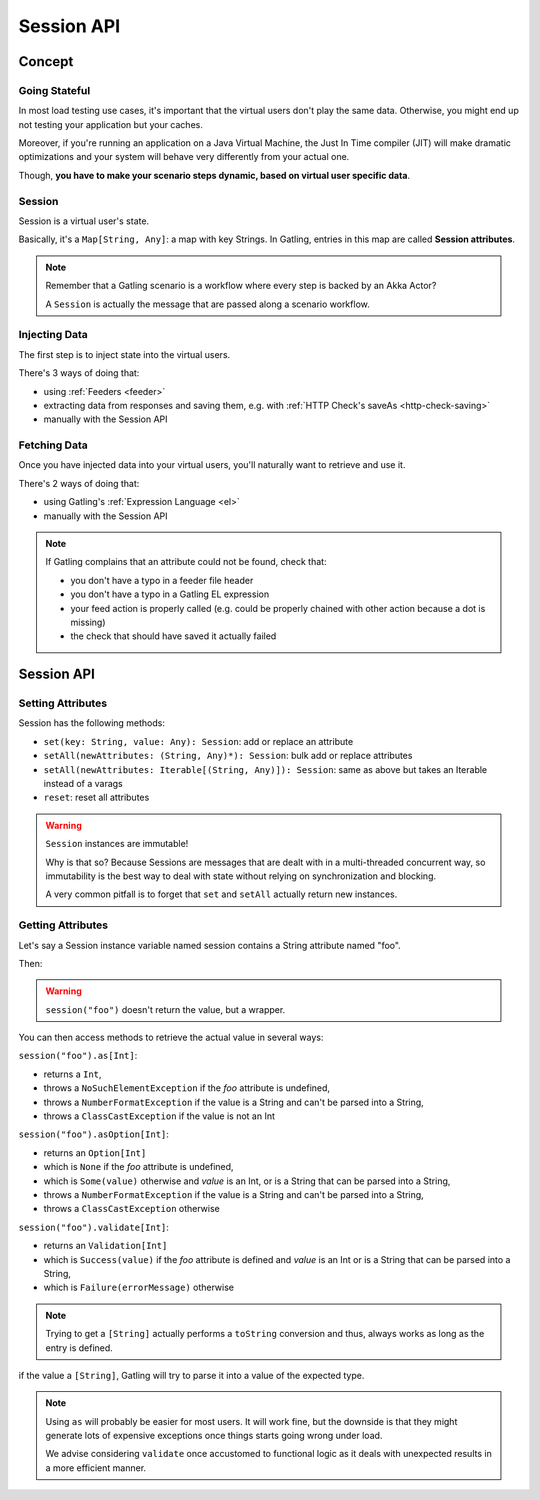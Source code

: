 .. _session:

###########
Session API
###########

.. _session-concept:

Concept
=======

Going Stateful
--------------

In most load testing use cases, it's important that the virtual users don't play the same data.
Otherwise, you might end up not testing your application but your caches.

Moreover, if you're running an application on a Java Virtual Machine, the Just In Time compiler (JIT) will make dramatic optimizations and your system will behave very differently from your actual one.

Though, **you have to make your scenario steps dynamic, based on virtual user specific data**.

Session
-------

Session is a virtual user's state.

Basically, it's a ``Map[String, Any]``: a map with key Strings.
In Gatling, entries in this map are called **Session attributes**.

.. note::
  Remember that a Gatling scenario is a workflow where every step is backed by an Akka Actor?

  A ``Session`` is actually the message that are passed along a scenario workflow.

.. _session-inject:

Injecting Data
--------------

The first step is to inject state into the virtual users.

There's 3 ways of doing that:

* using :ref:`Feeders <feeder>`
* extracting data from responses and saving them, e.g. with :ref:`HTTP Check's saveAs <http-check-saving>`
* manually with the Session API

.. _session-fetch:

Fetching Data
-------------

Once you have injected data into your virtual users, you'll naturally want to retrieve and use it.

There's 2 ways of doing that:

* using Gatling's :ref:`Expression Language <el>`
* manually with the Session API

.. note::
  If Gatling complains that an attribute could not be found, check that:

  * you don't have a typo in a feeder file header
  * you don't have a typo in a Gatling EL expression
  * your feed action is properly called (e.g. could be properly chained with other action because a dot is missing)
  * the check that should have saved it actually failed

.. _session-api:

Session API
===========

Setting Attributes
------------------

Session has the following methods:

* ``set(key: String, value: Any): Session``: add or replace an attribute
* ``setAll(newAttributes: (String, Any)*): Session``: bulk add or replace attributes
* ``setAll(newAttributes: Iterable[(String, Any)]): Session``: same as above but takes an Iterable instead of a varags
* ``reset``: reset all attributes

.. warning::
  ``Session`` instances are immutable!

  Why is that so? Because Sessions are messages that are dealt with in a multi-threaded concurrent way,
  so immutability is the best way to deal with state without relying on synchronization and blocking.

  A very common pitfall is to forget that ``set`` and ``setAll`` actually return new instances.

.. includecode:: code/SessionSample.scala#sessions-are-immutable

Getting Attributes
------------------

Let's say a Session instance variable named session contains a String attribute named "foo".

.. includecode:: code/SessionSample.scala#session

Then:

.. includecode:: code/SessionSample.scala#session-attribute

.. warning::
  ``session("foo")`` doesn't return the value, but a wrapper.

You can then access methods to retrieve the actual value in several ways:

``session("foo").as[Int]``:

* returns a ``Int``,
* throws a ``NoSuchElementException`` if the *foo* attribute is undefined,
* throws a ``NumberFormatException`` if the value is a String and can't be parsed into a String,
* throws a ``ClassCastException`` if the value is not an Int

``session("foo").asOption[Int]``:

* returns an ``Option[Int]``
* which is ``None`` if the *foo* attribute is undefined,
* which is ``Some(value)`` otherwise and *value* is an Int, or is a String that can be parsed into a String,
* throws a ``NumberFormatException`` if the value is a String and can't be parsed into a String,
* throws a ``ClassCastException`` otherwise

``session("foo").validate[Int]``:

* returns an ``Validation[Int]``
* which is ``Success(value)`` if the *foo* attribute is defined and *value* is an Int or is a String that can be parsed into a String,
* which is ``Failure(errorMessage)`` otherwise

.. note::
  Trying to get a ``[String]`` actually performs a ``toString`` conversion and thus, always works as long as the entry is defined.

.. note::
if the value a ``[String]``, Gatling will try to parse it into a value of the expected type.

.. note::

  Using ``as`` will probably be easier for most users.
  It will work fine, but the downside is that they might generate lots of expensive exceptions once things starts going wrong under load.

  We advise considering ``validate`` once accustomed to functional logic as it deals with unexpected results in a more efficient manner.

